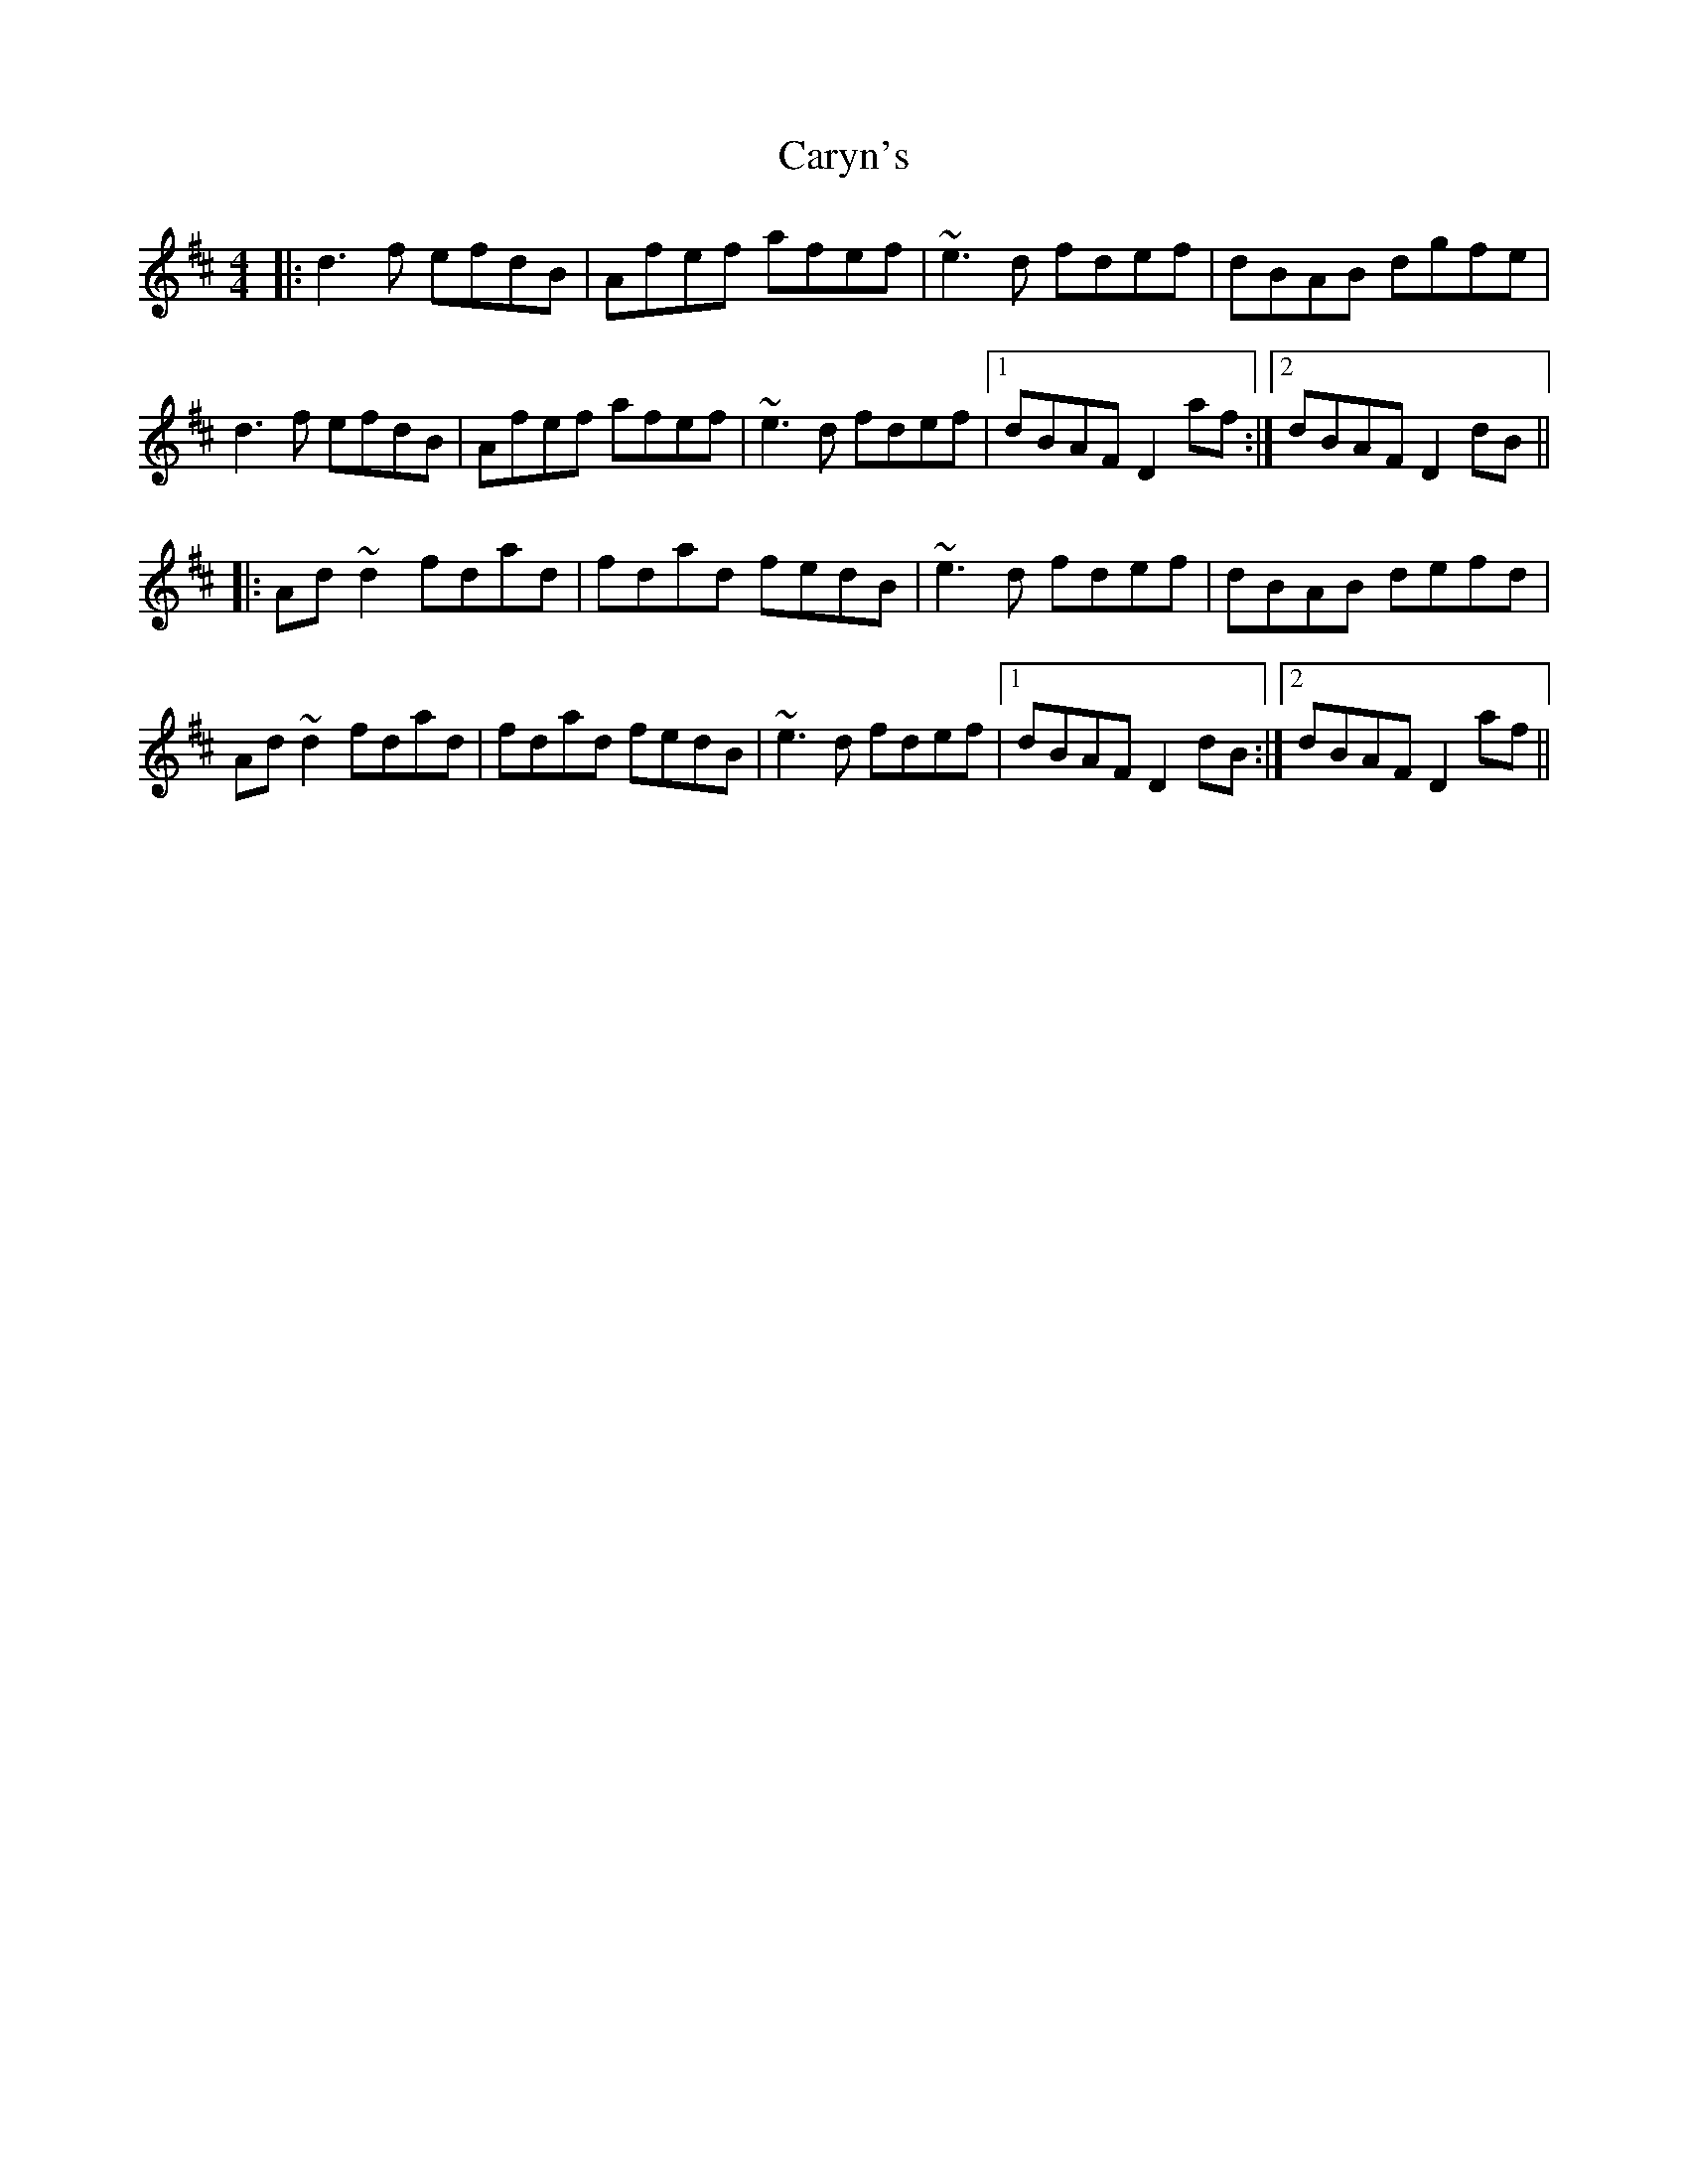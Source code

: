 X: 6336
T: Caryn's
R: reel
M: 4/4
K: Dmajor
|:d3f efdB|Afef afef|~e3d fdef|dBAB dgfe|
d3f efdB|Afef afef|~e3d fdef|1 dBAF D2af:|2 dBAF D2dB||
|:Ad~d2 fdad|fdad fedB|~e3d fdef|dBAB defd|
Ad~d2 fdad|fdad fedB|~e3d fdef|1 dBAF D2dB:|2 dBAF D2af||


